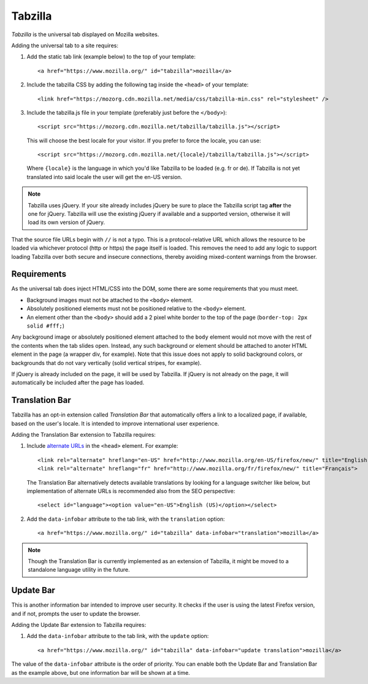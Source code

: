 .. This Source Code Form is subject to the terms of the Mozilla Public
.. License, v. 2.0. If a copy of the MPL was not distributed with this
.. file, You can obtain one at http://mozilla.org/MPL/2.0/.

.. _tabzilla:
.. highlight:: c

========
Tabzilla
========

*Tabzilla* is the universal tab displayed on Mozilla websites.

Adding the universal tab to a site requires:

1. Add the static tab link (example below) to the top of your template::

    <a href="https://www.mozilla.org/" id="tabzilla">mozilla</a>

2. Include the tabzilla CSS by adding the following tag inside the ``<head>`` of your template::

    <link href="https://mozorg.cdn.mozilla.net/media/css/tabzilla-min.css" rel="stylesheet" />

3. Include the tabzilla.js file in your template (preferably just before the ``</body>``)::

    <script src="https://mozorg.cdn.mozilla.net/tabzilla/tabzilla.js"></script>

   This will choose the best locale for your visitor. If you prefer to force the locale, you can use::

    <script src="https://mozorg.cdn.mozilla.net/{locale}/tabzilla/tabzilla.js"></script>

   Where ``{locale}`` is the language in which you'd like Tabzilla to be loaded (e.g. fr or de).
   If Tabzilla is not yet translated into said locale the user will get the en-US version.

.. note:: Tabzilla uses jQuery. If your site already includes jQuery be sure to
          place the Tabzilla script tag **after** the one for jQuery. Tabzilla will
          use the existing jQuery if available and a supported version, otherwise
          it will load its own version of jQuery.

That the source file URLs begin with ``//`` is not a typo. This is a
protocol-relative URL which allows the resource to be loaded via
whichever protocol (http or https) the page itself is loaded. This
removes the need to add any logic to support loading Tabzilla over
both secure and insecure connections, thereby avoiding mixed-content
warnings from the browser.


Requirements
------------

As the universal tab does inject HTML/CSS into the DOM, some there are some requirements that you must meet.

- Background images must not be attached to the ``<body>`` element.
- Absolutely positioned elements must not be positioned relative to the ``<body>`` element.
- An element other than the ``<body>`` should add a 2 pixel white border to the top of the page (``border-top: 2px solid #fff;``)

Any background image or absolutely positioned element attached to the ``body`` element would not move with the rest of the contents when the tab slides open. Instead, any such background or element should be attached to anoter HTML element in the page (a wrapper div, for example). Note that this issue does not apply to solid background colors, or backgrounds that do not vary vertically (solid vertical stripes, for example).

If jQuery is already included on the page, it will be used by Tabzilla. If jQuery is not already on the page, it will automatically be included after the page has loaded.


Translation Bar
---------------

Tabzilla has an opt-in extension called *Translation Bar* that automatically offers a link to a localized page, if available, based on the user's locale. It is intended to improve international user experience. 

Adding the Translation Bar extension to Tabzilla requires:

1. Include `alternate URLs <https://support.google.com/webmasters/answer/189077>`_ in the ``<head>`` element. For example::

    <link rel="alternate" hreflang="en-US" href="http://www.mozilla.org/en-US/firefox/new/" title="English (US)">
    <link rel="alternate" hreflang="fr" href="http://www.mozilla.org/fr/firefox/new/" title="Français">

   The Translation Bar alternatively detects available translations by looking for a language switcher like below, but implementation of alternate URLs is recommended also from the SEO perspective::

    <select id="language"><option value="en-US">English (US)</option></select>

2. Add the ``data-infobar`` attribute to the tab link, with the ``translation`` option::

    <a href="https://www.mozilla.org/" id="tabzilla" data-infobar="translation">mozilla</a>

.. note:: Though the Translation Bar is currently implemented as an extension of Tabzilla, it might be moved to a standalone language utility in the future.


Update Bar
---------------

This is another information bar intended to improve user security. It checks if the user is using the latest Firefox version, and if not, prompts the user to update the browser.

Adding the Update Bar extension to Tabzilla requires:

1. Add the ``data-infobar`` attribute to the tab link, with the ``update`` option::

    <a href="https://www.mozilla.org/" id="tabzilla" data-infobar="update translation">mozilla</a>

The value of the ``data-infobar`` attribute is the order of priority. You can enable both the Update Bar and Translation Bar as the example above, but one information bar will be shown at a time.
